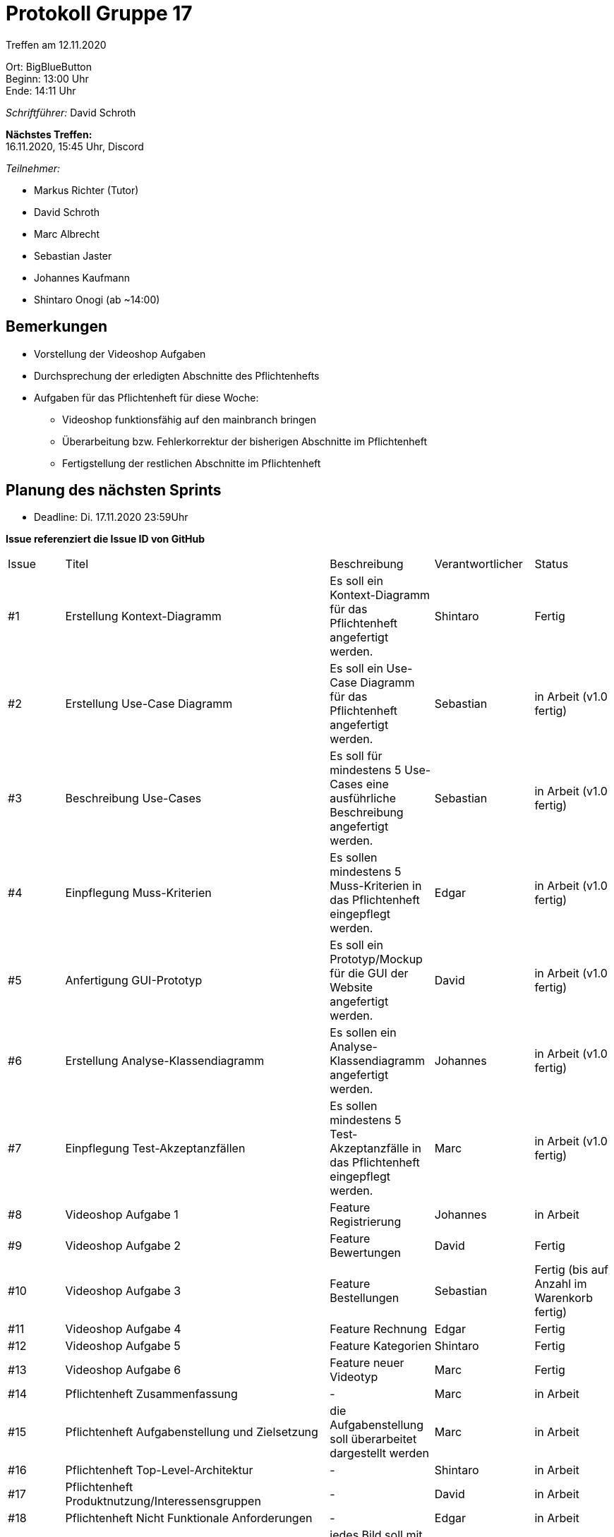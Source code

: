= Protokoll Gruppe 17

Treffen am 12.11.2020

Ort:      BigBlueButton +
Beginn:   13:00 Uhr +
Ende:     14:11 Uhr +

__Schriftführer:__ David Schroth

*Nächstes Treffen:* +
16.11.2020, 15:45 Uhr, Discord

__Teilnehmer:__
//Tabellarisch oder Aufzählung, Kennzeichnung von Teilnehmern mit besonderer Rolle (z.B. Kunde)

- Markus Richter (Tutor)
- David Schroth
- Marc Albrecht
- Sebastian Jaster
- Johannes Kaufmann
- Shintaro Onogi (ab ~14:00)

== Bemerkungen

- Vorstellung der Videoshop Aufgaben
- Durchsprechung der erledigten Abschnitte des Pflichtenhefts

- Aufgaben für das Pflichtenheft für diese Woche:
* Videoshop funktionsfähig auf den mainbranch bringen
* Überarbeitung bzw. Fehlerkorrektur der bisherigen Abschnitte im Pflichtenheft
* Fertigstellung der restlichen Abschnitte im Pflichtenheft


== Planung des nächsten Sprints
- Deadline: Di. 17.11.2020 23:59Uhr

*Issue referenziert die Issue ID von GitHub*

// See http://asciidoctor.org/docs/user-manual/=tables
[option="headers"]
|===
|Issue |Titel |Beschreibung |Verantwortlicher |Status
|#1   | Erstellung Kontext-Diagramm        | Es soll ein Kontext-Diagramm für das Pflichtenheft angefertigt werden.                 | Shintaro    | Fertig
|#2   | Erstellung Use-Case Diagramm       | Es soll ein Use-Case Diagramm für das Pflichtenheft angefertigt werden.                | Sebastian   | in Arbeit (v1.0 fertig)
|#3   | Beschreibung Use-Cases             | Es soll für mindestens 5 Use-Cases eine ausführliche Beschreibung angefertigt werden.  | Sebastian   | in Arbeit (v1.0 fertig)
|#4   | Einpflegung Muss-Kriterien         | Es sollen mindestens 5 Muss-Kriterien in das Pflichtenheft eingepflegt werden.         | Edgar       | in Arbeit (v1.0 fertig)
|#5   | Anfertigung GUI-Prototyp           | Es soll ein Prototyp/Mockup für die GUI der Website angefertigt werden.                | David       | in Arbeit (v1.0 fertig)
|#6   | Erstellung Analyse-Klassendiagramm | Es sollen ein Analyse-Klassendiagramm angefertigt werden.                              | Johannes    | in Arbeit (v1.0 fertig)
|#7   | Einpflegung Test-Akzeptanzfällen   | Es sollen mindestens 5 Test-Akzeptanzfälle in das Pflichtenheft eingepflegt werden.    | Marc        | in Arbeit (v1.0 fertig)
|#8   | Videoshop Aufgabe 1                | Feature Registrierung                                                                  | Johannes    | in Arbeit
|#9   | Videoshop Aufgabe 2                | Feature Bewertungen                                                                    | David       | Fertig
|#10  | Videoshop Aufgabe 3                | Feature Bestellungen                                                                   | Sebastian   | Fertig (bis auf Anzahl im Warenkorb fertig)
|#11  | Videoshop Aufgabe 4                | Feature Rechnung                                                                       | Edgar       | Fertig
|#12  | Videoshop Aufgabe 5                | Feature Kategorien                                                                     | Shintaro    | Fertig
|#13  | Videoshop Aufgabe 6                | Feature neuer Videotyp                                                                 | Marc        | Fertig
|#14  | Pflichtenheft Zusammenfassung                             | -                                                               | Marc        | in Arbeit
|#15  | Pflichtenheft Aufgabenstellung und Zielsetzung            | die Aufgabenstellung soll überarbeitet dargestellt werden       | Marc        | in Arbeit
|#16  | Pflichtenheft Top-Level-Architektur                       | -                                                               | Shintaro    | in Arbeit
|#17  | Pflichtenheft Produktnutzung/Interessensgruppen           | -                                                               | David       | in Arbeit
|#18  | Pflichtenheft Nicht Funktionale Anforderungen             | -                                                               | Edgar       | in Arbeit
|#19  | Pflichtenheft GUI-Prototyp Dialogbeschreibung             | jedes Bild soll mit einer Tabelle beschrieben werden            | David       | in Arbeit
|#20  | Pflichtenheft Klassenbeschreibung/Analysenklassendiagramm | -                                                               | Johannes    | in Arbeit
|#21  | Pflichtenheft Glossar                                     | -                                                               | Shintaro    | in Arbeit
|#22  | Pflichtenheft Sequenzdiagramme für Anwendugsfälle         | -                                                               | Sebastian   | in Arbeit
|===


